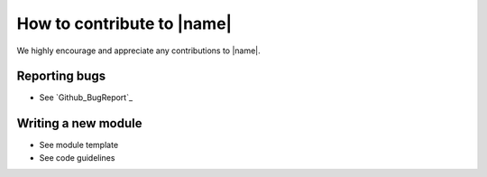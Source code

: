 How to contribute to |name|
===========================

We highly encourage and appreciate any contributions to |name|.

Reporting bugs
--------------

* See `Github_BugReport`_

Writing a new module
--------------------

* See module template

* See code guidelines
